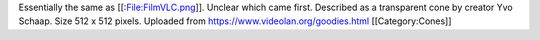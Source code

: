 Essentially the same as [[:File:FilmVLC.png]]. Unclear which came first.
Described as a transparent cone by creator Yvo Schaap. Size 512 x 512
pixels. Uploaded from https://www.videolan.org/goodies.html
[[Category:Cones]]
